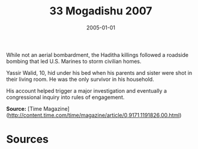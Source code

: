 #+TITLE: 33 Mogadishu 2007
#+DATE: 2005-01-01
#+HUGO_BASE_DIR: ../../
#+HUGO_SECTION: essays
#+HUGO_TAGS: civilian
#+EXPORT_FILE_NAME: 31-16-Haditha-2005
#+HUGO_CUSTOM_FRONT_MATTER: :location "2005" :year "2005"


While not an aerial bombardment, the Haditha killings followed a roadside bombing that led U.S. Marines to storm civilian homes.

Yassir Walid, 10, hid under his bed when his parents and sister were shot in their living room. He was the only survivor in his household. 

His account helped trigger a major investigation and eventually a congressional inquiry into rules of engagement.

**Source:** [Time Magazine](http://content.time.com/time/magazine/article/0,9171,1191826,00.html)

* Sources
:PROPERTIES:
:EXPORT_EXCLUDE: t
:END:
